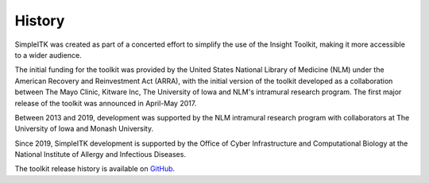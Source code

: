 .. _lbl_history:

History
=======

SimpleITK was created as part of a concerted effort to simplify the use of the Insight Toolkit, making it
more accessible to a wider audience.

The initial funding for the toolkit was provided by the United States National Library of Medicine (NLM)
under the American Recovery and Reinvestment Act (ARRA), with the initial version of the toolkit
developed as a collaboration between The Mayo Clinic, Kitware Inc, The University of Iowa and NLM's
intramural research program. The first major release of the toolkit was announced in April-May 2017.

Between 2013 and 2019, development was supported by the NLM intramural research
program with collaborators at The University of Iowa and Monash University.

Since 2019, SimpleITK development is supported by the Office of Cyber Infrastructure and
Computational Biology at the National Institute of Allergy and Infectious Diseases.

The toolkit release history is available on `GitHub <https://github.com/SimpleITK/SimpleITK/releases>`_.
